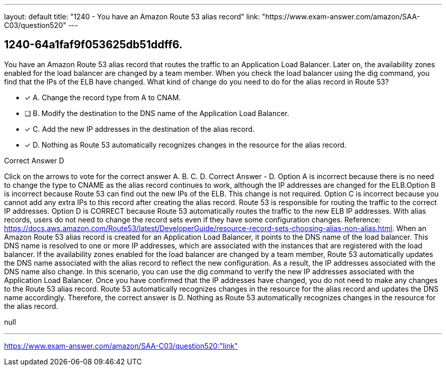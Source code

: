 ---
layout: default 
title: "1240 - You have an Amazon Route 53 alias record"
link: "https://www.exam-answer.com/amazon/SAA-C03/question520"
---


[.question]
== 1240-64a1faf9f053625db51ddff6.


****

[.query]
--
You have an Amazon Route 53 alias record that routes the traffic to an Application Load Balancer.
Later on, the availability zones enabled for the load balancer are changed by a team member.
When you check the load balancer using the dig command, you find that the IPs of the ELB have changed.
What kind of change do you need to do for the alias record in Route 53?


--

[.list]
--
* [*] A. Change the record type from A to CNAM.
* [ ] B. Modify the destination to the DNS name of the Application Load Balancer.
* [*] C. Add the new IP addresses in the destination of the alias record.
* [*] D. Nothing as Route 53 automatically recognizes changes in the resource for the alias record.

--
****

[.answer]
Correct Answer  D

[.explanation]
--
Click on the arrows to vote for the correct answer
A.
B.
C.
D.
Correct Answer - D.
Option A is incorrect because there is no need to change the type to CNAME as the alias record continues to work, although the IP addresses are changed for the ELB.Option B is incorrect because Route 53 can find out the new IPs of the ELB.
This change is not required.
Option C is incorrect because you cannot add any extra IPs to this record after creating the alias record.
Route 53 is responsible for routing the traffic to the correct IP addresses.
Option D is CORRECT because Route 53 automatically routes the traffic to the new ELB IP addresses.
With alias records, users do not need to change the record sets even if they have some configuration changes.
Reference:
https://docs.aws.amazon.com/Route53/latest/DeveloperGuide/resource-record-sets-choosing-alias-non-alias.html.
When an Amazon Route 53 alias record is created for an Application Load Balancer, it points to the DNS name of the load balancer. This DNS name is resolved to one or more IP addresses, which are associated with the instances that are registered with the load balancer.
If the availability zones enabled for the load balancer are changed by a team member, Route 53 automatically updates the DNS name associated with the alias record to reflect the new configuration. As a result, the IP addresses associated with the DNS name also change.
In this scenario, you can use the dig command to verify the new IP addresses associated with the Application Load Balancer. Once you have confirmed that the IP addresses have changed, you do not need to make any changes to the Route 53 alias record. Route 53 automatically recognizes changes in the resource for the alias record and updates the DNS name accordingly.
Therefore, the correct answer is D. Nothing as Route 53 automatically recognizes changes in the resource for the alias record.
--

[.ka]
null

'''



https://www.exam-answer.com/amazon/SAA-C03/question520:"link"


